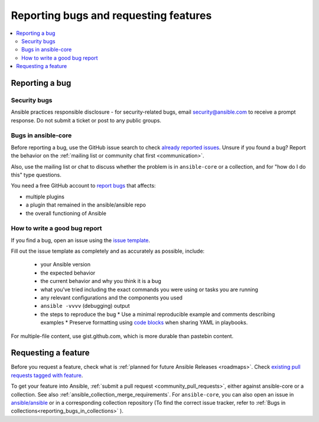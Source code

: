 
.. _reporting_bugs_and_features:

**************************************
Reporting bugs and requesting features
**************************************

.. contents::
   :local:

.. _reporting_bugs:

Reporting a bug
===============

Security bugs
-------------

Ansible practices responsible disclosure - for security-related bugs, email `security@ansible.com <mailto:security@ansible.com>`_ to receive a prompt response. Do not submit a  ticket or post to any public groups.

Bugs in ansible-core
--------------------

Before reporting a bug, use the GitHub issue search to check `already reported issues <https://github.com/ansible/ansible/issues>`_. Unsure if you found a bug? Report the behavior on the :ref:`mailing list or community chat first <communication>`.

Also, use the mailing list or chat to discuss whether the problem is in ``ansible-core`` or a collection, and for "how do I do this" type questions.

You need a free GitHub account to `report bugs <https://github.com/ansible/ansible/issues>`_ that affects:

- multiple plugins  
- a plugin that remained in the ansible/ansible repo  
- the overall functioning of Ansible  

How to write a good bug report
------------------------------

If you find a bug, open an issue using the `issue template <https://github.com/ansible/ansible/issues/new?assignees=&labels=&template=bug_report.yml>`_. 

Fill out the issue template as completely and as accurately as possible, include:

  * your Ansible version
  * the expected behavior
  * the current behavior and why you think it is a bug
  * what you've tried including the exact commands you were using or tasks you are running
  * any relevant configurations and the components you used
  * ``ansible -vvvv`` (debugging) output
  * the steps to reproduce the bug  
    * Use a minimal reproducible example and comments describing examples
    * Preserve formatting using `code blocks  <https://help.github.com/articles/creating-and-highlighting-code-blocks/>`_ when sharing YAML in playbooks.

For multiple-file content, use gist.github.com, which is more durable than pastebin content.

.. _request_features:

Requesting a feature
====================

Before you request a feature, check what is :ref:`planned for future Ansible Releases <roadmaps>`. Check `existing pull requests tagged with feature <https://github.com/ansible/ansible/issues?q=is%3Aissue+is%3Aopen+label%3Afeature>`_.

To get your feature into Ansible, :ref:`submit a pull request <community_pull_requests>`, either against ansible-core or a collection. See also :ref:`ansible_collection_merge_requirements`. For ``ansible-core``, you can also open an issue in `ansible/ansible <https://github.com/ansible/ansible/issues>`_  or in a corresponding collection repository (To find the correct issue tracker, refer to :ref:`Bugs in collections<reporting_bugs_in_collections>` ).
